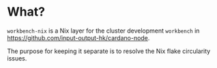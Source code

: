 * What?

=workbench-nix= is a Nix layer for the cluster development =workbench= in
https://github.com/input-output-hk/cardano-node.

The purpose for keeping it separate is to resolve the Nix flake circularity issues.
